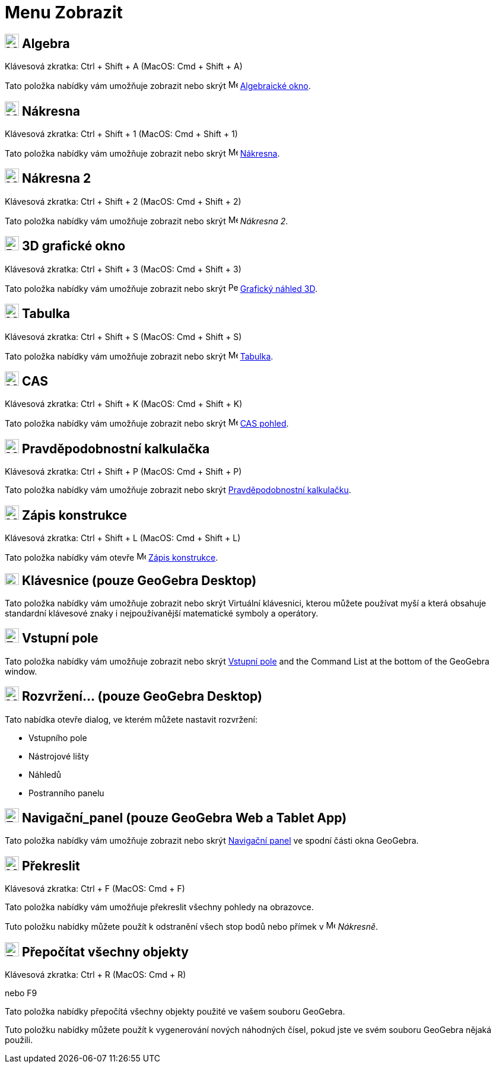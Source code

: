 = Menu Zobrazit
:page-en: View_Menu
ifdef::env-github[:imagesdir: /cs/modules/ROOT/assets/images]

== image:24px-Menu_view_algebra.svg.png[Menu view algebra.svg,width=24,height=24] Algebra

Klávesová zkratka: [.kcode]#Ctrl# + [.kcode]#Shift# + [.kcode]#A# (MacOS: [.kcode]#Cmd# + [.kcode]#Shift# + [.kcode]#A#)

Tato položka nabídky vám umožňuje zobrazit nebo skrýt image:16px-Menu_view_algebra.svg.png[Menu view
algebra.svg,width=16,height=16] xref:/Algebraické_okno.adoc[Algebraické okno].

== image:24px-Menu_view_graphics.svg.png[Menu view graphics.svg,width=24,height=24] Nákresna

Klávesová zkratka: [.kcode]#Ctrl# + [.kcode]#Shift# + [.kcode]#1# (MacOS: [.kcode]#Cmd# + [.kcode]#Shift# + [.kcode]#1#)

Tato položka nabídky vám umožňuje zobrazit nebo skrýt image:16px-Menu_view_graphics.svg.png[Menu view
graphics.svg,width=16,height=16] xref:/Nákresna.adoc[Nákresna].

== image:24px-Menu_view_graphics2.svg.png[Menu view graphics2.svg,width=24,height=24] Nákresna 2

Klávesová zkratka: [.kcode]#Ctrl# + [.kcode]#Shift# + [.kcode]#2# (MacOS: [.kcode]#Cmd# + [.kcode]#Shift# + [.kcode]#2#)

Tato položka nabídky vám umožňuje zobrazit nebo skrýt image:16px-Menu_view_graphics2.svg.png[Menu view
graphics2.svg,width=16,height=16] _Nákresna 2_.

== image:24px-Perspectives_algebra_3Dgraphics.svg.png[Perspectives algebra 3Dgraphics.svg,width=24,height=24] 3D grafické okno

Klávesová zkratka: [.kcode]#Ctrl# + [.kcode]#Shift# + [.kcode]#3# (MacOS: [.kcode]#Cmd# + [.kcode]#Shift# + [.kcode]#3#)

Tato položka nabídky vám umožňuje zobrazit nebo skrýt image:16px-Perspectives_algebra_3Dgraphics.svg.png[Perspectives algebra
3Dgraphics.svg,width=16,height=16] xref:/Grafický_náhled_3D.adoc[Grafický náhled 3D].

== image:24px-Menu_view_spreadsheet.svg.png[Menu view spreadsheet.svg,width=24,height=24] Tabulka

Klávesová zkratka: [.kcode]#Ctrl# + [.kcode]#Shift# + [.kcode]#S# (MacOS: [.kcode]#Cmd# + [.kcode]#Shift# + [.kcode]#S#)

Tato položka nabídky vám umožňuje zobrazit nebo skrýt image:16px-Menu_view_spreadsheet.svg.png[Menu view
spreadsheet.svg,width=16,height=16] xref:/Tabulka.adoc[Tabulka].

== image:24px-Menu_view_cas.svg.png[Menu view cas.svg,width=24,height=24] CAS

Klávesová zkratka: [.kcode]#Ctrl# + [.kcode]#Shift# + [.kcode]#K# (MacOS: [.kcode]#Cmd# + [.kcode]#Shift# + [.kcode]#K#)

Tato položka nabídky vám umožňuje zobrazit nebo skrýt image:16px-Menu_view_cas.svg.png[Menu view cas.svg,width=16,height=16]
xref:/CAS_pohled.adoc[CAS pohled].

== image:24px-Menu_view_probability.svg.png[Menu view probability.svg,width=24,height=24] Pravděpodobnostní kalkulačka

Klávesová zkratka: [.kcode]#Ctrl# + [.kcode]#Shift# + [.kcode]#P# (MacOS: [.kcode]#Cmd# + [.kcode]#Shift# + [.kcode]#P#)

Tato položka nabídky vám umožňuje zobrazit nebo skrýt xref:/Pravděpodobnostní_kalkulačka.adoc[Pravděpodobnostní kalkulačku].

== image:24px-Menu_view_construction_protocol.svg.png[Menu view construction protocol.svg,width=24,height=24] Zápis konstrukce

Klávesová zkratka: [.kcode]#Ctrl# + [.kcode]#Shift# + [.kcode]#L# (MacOS: [.kcode]#Cmd# + [.kcode]#Shift# + [.kcode]#L#)

Tato položka nabídky vám otevře image:16px-Menu_view_construction_protocol.svg.png[Menu view construction
protocol.svg,width=16,height=16] xref:/Zápis_konstrukcel.adoc[Zápis konstrukce].

== image:Keyboard.png[Keyboard.png,width=24,height=20] Klávesnice (pouze GeoGebra Desktop)

Tato položka nabídky vám umožňuje zobrazit nebo skrýt Virtuální klávesnici, kterou můžete používat myší a která obsahuje standardní
klávesové znaky i nejpoužívanější matematické symboly a operátory.

== image:Empty16x16.png[Empty16x16.png,width=24,height=24] Vstupní pole

Tato položka nabídky vám umožňuje zobrazit nebo skrýt xref:/Input_Bar.adoc[Vstupní pole] and the Command List at the bottom of the
GeoGebra window.

== image:Menu_Properties_Gear.png[Menu Properties Gear.png,width=24,height=24] Rozvržení... (pouze GeoGebra Desktop)

Tato nabídka otevře dialog, ve kterém můžete nastavit rozvržení:

* Vstupního pole
* Nástrojové lišty
* Náhledů
* Postranního panelu

== image:Empty16x16.png[Empty16x16.png,width=24,height=24] Navigační_panel (pouze GeoGebra Web a Tablet App)

Tato položka nabídky vám umožňuje zobrazit nebo skrýt xref:/Navigační_panel.adoc[Navigační panel] ve spodní části okna GeoGebra.

== image:Menu_Refresh.png[Menu Refresh.png,width=24,height=24] Překreslit

Klávesová zkratka: [.kcode]#Ctrl# + [.kcode]#F# (MacOS: [.kcode]#Cmd# + [.kcode]#F#)

Tato položka nabídky vám umožňuje překreslit všechny pohledy na obrazovce.

[POZNÁMKA]
====

Tuto položku nabídky můžete použít k odstranění všech stop bodů nebo přímek v image:16px-Menu_view_graphics.svg.png[Menu
view graphics.svg,width=16,height=16] _Nákresně_.

====

== image:Empty16x16.png[Empty16x16.png,width=24,height=24] Přepočítat všechny objekty

Klávesová zkratka: [.kcode]#Ctrl# + [.kcode]#R# (MacOS: [.kcode]#Cmd# + [.kcode]#R#)

nebo [.kcode]#F9#

Tato položka nabídky přepočítá všechny objekty použité ve vašem souboru GeoGebra.

[POZNÁMKA]
====

Tuto položku nabídky můžete použít k vygenerování nových náhodných čísel, pokud jste ve svém souboru GeoGebra nějaká použili.

====

